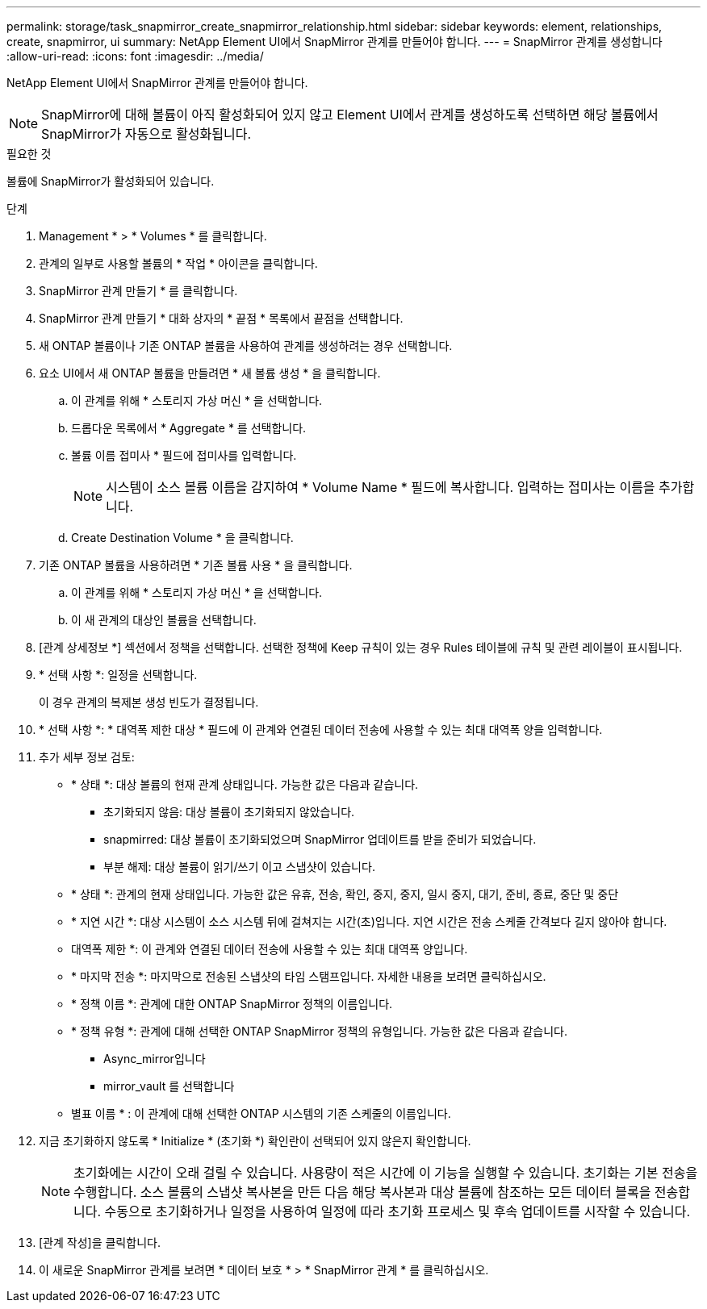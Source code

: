 ---
permalink: storage/task_snapmirror_create_snapmirror_relationship.html 
sidebar: sidebar 
keywords: element, relationships, create, snapmirror, ui 
summary: NetApp Element UI에서 SnapMirror 관계를 만들어야 합니다. 
---
= SnapMirror 관계를 생성합니다
:allow-uri-read: 
:icons: font
:imagesdir: ../media/


[role="lead"]
NetApp Element UI에서 SnapMirror 관계를 만들어야 합니다.


NOTE: SnapMirror에 대해 볼륨이 아직 활성화되어 있지 않고 Element UI에서 관계를 생성하도록 선택하면 해당 볼륨에서 SnapMirror가 자동으로 활성화됩니다.

.필요한 것
볼륨에 SnapMirror가 활성화되어 있습니다.

.단계
. Management * > * Volumes * 를 클릭합니다.
. 관계의 일부로 사용할 볼륨의 * 작업 * 아이콘을 클릭합니다.
. SnapMirror 관계 만들기 * 를 클릭합니다.
. SnapMirror 관계 만들기 * 대화 상자의 * 끝점 * 목록에서 끝점을 선택합니다.
. 새 ONTAP 볼륨이나 기존 ONTAP 볼륨을 사용하여 관계를 생성하려는 경우 선택합니다.
. 요소 UI에서 새 ONTAP 볼륨을 만들려면 * 새 볼륨 생성 * 을 클릭합니다.
+
.. 이 관계를 위해 * 스토리지 가상 머신 * 을 선택합니다.
.. 드롭다운 목록에서 * Aggregate * 를 선택합니다.
.. 볼륨 이름 접미사 * 필드에 접미사를 입력합니다.
+

NOTE: 시스템이 소스 볼륨 이름을 감지하여 * Volume Name * 필드에 복사합니다. 입력하는 접미사는 이름을 추가합니다.

.. Create Destination Volume * 을 클릭합니다.


. 기존 ONTAP 볼륨을 사용하려면 * 기존 볼륨 사용 * 을 클릭합니다.
+
.. 이 관계를 위해 * 스토리지 가상 머신 * 을 선택합니다.
.. 이 새 관계의 대상인 볼륨을 선택합니다.


. [관계 상세정보 *] 섹션에서 정책을 선택합니다. 선택한 정책에 Keep 규칙이 있는 경우 Rules 테이블에 규칙 및 관련 레이블이 표시됩니다.
. * 선택 사항 *: 일정을 선택합니다.
+
이 경우 관계의 복제본 생성 빈도가 결정됩니다.

. * 선택 사항 *: * 대역폭 제한 대상 * 필드에 이 관계와 연결된 데이터 전송에 사용할 수 있는 최대 대역폭 양을 입력합니다.
. 추가 세부 정보 검토:
+
** * 상태 *: 대상 볼륨의 현재 관계 상태입니다. 가능한 값은 다음과 같습니다.
+
*** 초기화되지 않음: 대상 볼륨이 초기화되지 않았습니다.
*** snapmirred: 대상 볼륨이 초기화되었으며 SnapMirror 업데이트를 받을 준비가 되었습니다.
*** 부분 해제: 대상 볼륨이 읽기/쓰기 이고 스냅샷이 있습니다.


** * 상태 *: 관계의 현재 상태입니다. 가능한 값은 유휴, 전송, 확인, 중지, 중지, 일시 중지, 대기, 준비, 종료, 중단 및 중단
** * 지연 시간 *: 대상 시스템이 소스 시스템 뒤에 걸쳐지는 시간(초)입니다. 지연 시간은 전송 스케줄 간격보다 길지 않아야 합니다.
** 대역폭 제한 *: 이 관계와 연결된 데이터 전송에 사용할 수 있는 최대 대역폭 양입니다.
** * 마지막 전송 *: 마지막으로 전송된 스냅샷의 타임 스탬프입니다. 자세한 내용을 보려면 클릭하십시오.
** * 정책 이름 *: 관계에 대한 ONTAP SnapMirror 정책의 이름입니다.
** * 정책 유형 *: 관계에 대해 선택한 ONTAP SnapMirror 정책의 유형입니다. 가능한 값은 다음과 같습니다.
+
*** Async_mirror입니다
*** mirror_vault 를 선택합니다


** 별표 이름 * : 이 관계에 대해 선택한 ONTAP 시스템의 기존 스케줄의 이름입니다.


. 지금 초기화하지 않도록 * Initialize * (초기화 *) 확인란이 선택되어 있지 않은지 확인합니다.
+

NOTE: 초기화에는 시간이 오래 걸릴 수 있습니다. 사용량이 적은 시간에 이 기능을 실행할 수 있습니다. 초기화는 기본 전송을 수행합니다. 소스 볼륨의 스냅샷 복사본을 만든 다음 해당 복사본과 대상 볼륨에 참조하는 모든 데이터 블록을 전송합니다. 수동으로 초기화하거나 일정을 사용하여 일정에 따라 초기화 프로세스 및 후속 업데이트를 시작할 수 있습니다.

. [관계 작성]을 클릭합니다.
. 이 새로운 SnapMirror 관계를 보려면 * 데이터 보호 * > * SnapMirror 관계 * 를 클릭하십시오.


